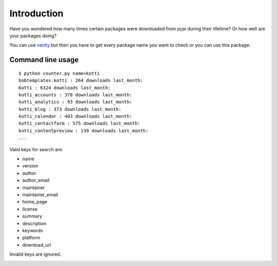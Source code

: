 Introduction
============

Have you wondered how many times certain packages were downloaded from pypi
during their lifetime? Or how well are your packages doing?

You can use vanity_ but then you have to get every package name you
want to check or you can use this package.

Command line usage
-------------------

::

    $ python counter.py name=kotti
    bobtemplates.kotti : 264 downloads last_month:
    Kotti : 6324 downloads last_month:
    kotti_accounts : 378 downloads last_month:
    kotti_analytics : 93 downloads last_month:
    kotti_blog : 373 downloads last_month:
    kotti_calendar : 403 downloads last_month:
    kotti_contactform : 575 downloads last_month:
    kotti_contentpreview : 139 downloads last_month:
    ...

Valid keys for search are:

- name

- version

- author

- author_email

- maintainer

- maintainer_email

- home_page

- license

- summary

- description

- keywords

- platform

- download_url

Invalid keys are ignored.

.. image:: https://api.travis-ci.org/cleder/pypicount.png
    :target: https://travis-ci.org/cleder/pypicount

.. image:: https://coveralls.io/repos/cleder/pypicount/badge.png?branch=master
    :target: https://coveralls.io/r/cleder/pypicount?branch=master

.. _vanity: https://pypi.python.org/pypi/vanity
